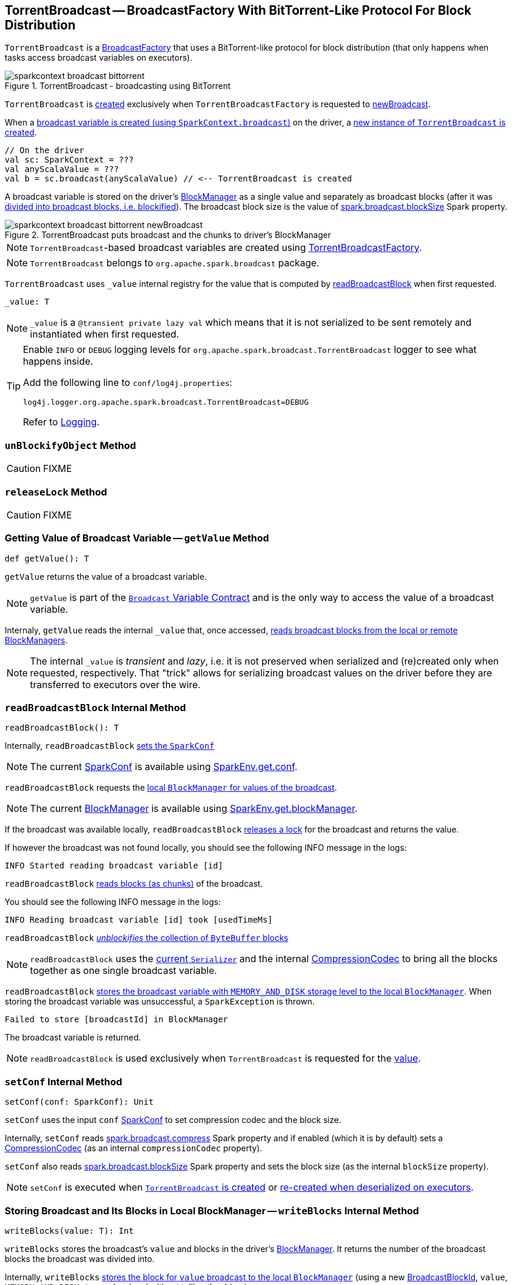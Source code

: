 == [[TorrentBroadcast]] TorrentBroadcast -- BroadcastFactory With BitTorrent-Like Protocol For Block Distribution

`TorrentBroadcast` is a link:spark-BroadcastFactory.adoc[BroadcastFactory] that uses a BitTorrent-like protocol for block distribution (that only happens when tasks access broadcast variables on executors).

.TorrentBroadcast - broadcasting using BitTorrent
image::sparkcontext-broadcast-bittorrent.png[align="center"]

`TorrentBroadcast` is <<creating-instance, created>> exclusively when `TorrentBroadcastFactory` is requested to link:spark-TorrentBroadcastFactory.adoc#newBroadcast[newBroadcast].

When a link:spark-SparkContext.adoc#broadcast[broadcast variable is created (using `SparkContext.broadcast`)] on the driver, a <<creating-instance, new instance of `TorrentBroadcast` is created>>.

[source, scala]
----
// On the driver
val sc: SparkContext = ???
val anyScalaValue = ???
val b = sc.broadcast(anyScalaValue) // <-- TorrentBroadcast is created
----

A broadcast variable is stored on the driver's link:spark-BlockManager.adoc[BlockManager] as a single value and separately as broadcast blocks (after it was <<blockifyObject, divided into broadcast blocks, i.e. blockified>>). The broadcast block size is the value of link:spark-service-broadcastmanager.adoc#spark_broadcast_blockSize[spark.broadcast.blockSize] Spark property.

.TorrentBroadcast puts broadcast and the chunks to driver's BlockManager
image::sparkcontext-broadcast-bittorrent-newBroadcast.png[align="center"]

NOTE: `TorrentBroadcast`-based broadcast variables are created using link:spark-TorrentBroadcastFactory.adoc[TorrentBroadcastFactory].

NOTE: `TorrentBroadcast` belongs to `org.apache.spark.broadcast` package.

[[_value]]
`TorrentBroadcast` uses `_value` internal registry for the value that is computed by <<readBroadcastBlock, readBroadcastBlock>> when first requested.

[source, scala]
----
_value: T
----

NOTE: `_value` is a `@transient private lazy val` which means that it is not serialized to be sent remotely and instantiated when first requested.

[TIP]
====
Enable `INFO` or `DEBUG` logging levels for `org.apache.spark.broadcast.TorrentBroadcast` logger to see what happens inside.

Add the following line to `conf/log4j.properties`:

```
log4j.logger.org.apache.spark.broadcast.TorrentBroadcast=DEBUG
```

Refer to link:spark-logging.adoc[Logging].
====

=== [[unBlockifyObject]] `unBlockifyObject` Method

CAUTION: FIXME

=== [[releaseLock]] `releaseLock` Method

CAUTION: FIXME

=== [[getValue]] Getting Value of Broadcast Variable -- `getValue` Method

[source, scala]
----
def getValue(): T
----

`getValue` returns the value of a broadcast variable.

NOTE: `getValue` is part of the link:spark-broadcast.adoc#contract[`Broadcast` Variable Contract] and is the only way to access the value of a broadcast variable.

Internaly, `getValue` reads the internal `_value` that, once accessed, <<readBroadcastBlock, reads broadcast blocks from the local or remote BlockManagers>>.

NOTE: The internal `_value` is __transient__ and __lazy__, i.e. it is not preserved when serialized and (re)created only when requested, respectively. That "trick" allows for serializing broadcast values on the driver before they are transferred to executors over the wire.

=== [[readBroadcastBlock]] `readBroadcastBlock` Internal Method

[source, scala]
----
readBroadcastBlock(): T
----

Internally, `readBroadcastBlock` <<setConf, sets the `SparkConf`>>

NOTE: The current link:spark-SparkConf.adoc[SparkConf] is available using link:spark-SparkEnv.adoc#conf[SparkEnv.get.conf].

`readBroadcastBlock` requests the link:spark-BlockManager.adoc#getLocalValues[local `BlockManager` for values of the broadcast].

NOTE: The current link:spark-BlockManager.adoc[BlockManager] is available using link:spark-SparkEnv.adoc#blockManager[SparkEnv.get.blockManager].

If the broadcast was available locally, `readBroadcastBlock` <<releaseLock, releases a lock>> for the broadcast and returns the value.

If however the broadcast was not found locally, you should see the following INFO message in the logs:

```
INFO Started reading broadcast variable [id]
```

`readBroadcastBlock` <<readBlocks, reads blocks (as chunks)>> of the broadcast.

You should see the following INFO message in the logs:

```
INFO Reading broadcast variable [id] took [usedTimeMs]
```

`readBroadcastBlock` <<unBlockifyObject, _unblockifies_ the collection of `ByteBuffer` blocks>>

NOTE: `readBroadcastBlock` uses the link:spark-SparkEnv.adoc#serializer[current `Serializer`] and the internal link:spark-CompressionCodec.adoc[CompressionCodec] to bring all the blocks together as one single broadcast variable.

`readBroadcastBlock` link:spark-BlockManager.adoc#putSingle[stores the broadcast variable with `MEMORY_AND_DISK` storage level to the local `BlockManager`]. When storing the broadcast variable was unsuccessful, a `SparkException` is thrown.

```
Failed to store [broadcastId] in BlockManager
```

The broadcast variable is returned.

NOTE: `readBroadcastBlock` is used exclusively when `TorrentBroadcast` is requested for the <<_value, value>>.

=== [[setConf]] `setConf` Internal Method

[source, scala]
----
setConf(conf: SparkConf): Unit
----

`setConf` uses the input `conf` link:spark-SparkConf.adoc[SparkConf] to set compression codec and the block size.

Internally, `setConf` reads link:spark-service-broadcastmanager.adoc#spark_broadcast_compress[spark.broadcast.compress] Spark property and if enabled (which it is by default) sets a link:spark-CompressionCodec.adoc#createCodec[CompressionCodec] (as an internal `compressionCodec` property).

`setConf` also reads link:spark-service-broadcastmanager.adoc#spark_broadcast_blockSize[spark.broadcast.blockSize] Spark property and sets the block size (as the internal `blockSize` property).

NOTE: `setConf` is executed when <<creating-instance, `TorrentBroadcast` is created>> or <<readBroadcastBlock, re-created when deserialized on executors>>.

=== [[writeBlocks]] Storing Broadcast and Its Blocks in Local BlockManager -- `writeBlocks` Internal Method

[source, scala]
----
writeBlocks(value: T): Int
----

`writeBlocks` stores the broadcast's `value` and blocks in the driver's link:spark-BlockManager.adoc[BlockManager]. It returns the number of the broadcast blocks the broadcast was divided into.

Internally, `writeBlocks` link:spark-BlockManager.adoc#putSingle[stores the block for `value` broadcast to the local `BlockManager`] (using a new link:spark-BlockDataManager.adoc#BroadcastBlockId[BroadcastBlockId], `value`, `MEMORY_AND_DISK` storage level and without telling the driver).

If storing the broadcast block fails, you should see the following `SparkException` in the logs:

```
Failed to store [broadcastId] in BlockManager
```

`writeBlocks` divides `value` into blocks (of link:spark-service-broadcastmanager.adoc#spark_broadcast_blockSize[spark.broadcast.blockSize] size) using the link:spark-SparkEnv.adoc#serializer[Serializer] and an optional link:spark-CompressionCodec.adoc[CompressionCodec] (enabled by link:spark-service-broadcastmanager.adoc#spark_broadcast_compress[spark.broadcast.compress]). Every block gets its own `BroadcastBlockId` (with `piece` and an index) that is wrapped inside a `ChunkedByteBuffer`. link:spark-BlockManager.adoc#putBytes[Blocks are stored in the local `BlockManager`] (using the `piece` block id, `MEMORY_AND_DISK_SER` storage level and informing the driver).

NOTE: The entire broadcast value is stored in the local `BlockManager` with `MEMORY_AND_DISK` storage level, and the pieces with `MEMORY_AND_DISK_SER` storage level.

If storing any of the broadcast pieces fails, you should see the following `SparkException` in the logs:

```
Failed to store [pieceId] of [broadcastId] in local BlockManager
```

NOTE: `writeBlocks` is used exclusively when `TorrentBroadcast` is <<creating-instance, created>> (that happens on the driver only).

=== [[blockifyObject]] Chunking Broadcast Into Blocks -- `blockifyObject` Method

[source, scala]
----
blockifyObject[T](
  obj: T,
  blockSize: Int,
  serializer: Serializer,
  compressionCodec: Option[CompressionCodec]): Array[ByteBuffer]
----

`blockifyObject` divides (aka _blockifies_) the input `obj` broadcast variable into blocks (of `ByteBuffer`). `blockifyObject` uses the input `serializer` `Serializer` to write `obj` in a serialized format to a `ChunkedByteBufferOutputStream` (of `blockSize` size) with the optional link:spark-CompressionCodec.adoc[CompressionCodec].

NOTE: `blockifyObject` is executed when <<writeBlocks, `TorrentBroadcast` stores a broadcast and its blocks to a local `BlockManager`>>.

=== [[doUnpersist]] `doUnpersist` Method

[source, scala]
----
doUnpersist(blocking: Boolean): Unit
----

`doUnpersist` <<unpersist, removes all the persisted state associated with a broadcast variable on executors>>.

NOTE: `doUnpersist` is part of the link:spark-broadcast.adoc#contract[`Broadcast` Variable Contract] and is executed from <<unpersist, unpersist>> method.

=== [[doDestroy]] `doDestroy` Method

[source, scala]
----
doDestroy(blocking: Boolean): Unit
----

`doDestroy` <<unpersist, removes all the persisted state associated with a broadcast variable on all the nodes in a Spark application>>, i.e. the driver and executors.

NOTE: `doDestroy` is executed when link:spark-broadcast.adoc#destroy-internal[`Broadcast` removes the persisted data and metadata related to a broadcast variable].

=== [[unpersist]] `unpersist` Internal Method

[source, scala]
----
unpersist(
  id: Long,
  removeFromDriver: Boolean,
  blocking: Boolean): Unit
----

`unpersist` removes all broadcast blocks from executors and possibly the driver (only when `removeFromDriver` flag is enabled).

NOTE: `unpersist` belongs to `TorrentBroadcast` private object and is executed when `TorrentBroadcast` <<doUnpersist, unpersists a broadcast variable>> and <<doDestroy, removes a broadcast variable completely>>.

When executed, you should see the following DEBUG message in the logs:

```
DEBUG TorrentBroadcast: Unpersisting TorrentBroadcast [id]
```

`unpersist` requests link:spark-BlockManagerMaster.adoc#removeBroadcast[`BlockManagerMaster` to remove the `id` broadcast].

NOTE: `unpersist` uses link:spark-SparkEnv.adoc#blockManager[`SparkEnv` to get the `BlockManagerMaster`] (through `blockManager` property).

=== [[creating-instance]] Creating TorrentBroadcast Instance

`TorrentBroadcast` takes the following when created:

* [[obj]] Object (the value) to be broadcast
* [[id]] ID

`TorrentBroadcast` initializes the <<internal-registries, internal registries and counters>>.

=== [[readBlocks]] `readBlocks` Internal Method

[source, scala]
----
readBlocks(): Array[BlockData]
----

`readBlocks`...FIXME

NOTE: `readBlocks` is used when...FIXME
